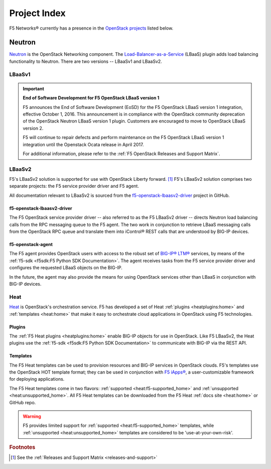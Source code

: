 .. _project-index:


Project Index
#############

F5 Networks® currently has a presence in the `OpenStack projects <http://www.openstack.org/software/project-navigator>`_ listed below.


Neutron
=======

`Neutron <http://www.openstack.org/software/releases/kilo/components/neutron>`_ is the OpenStack Networking component. The `Load-Balancer-as-a-Service <http://docs.openstack.org/mitaka/networking-guide/config-lbaas.html>`_ (LBaaS) plugin adds load balancing functionality to Neutron. There are two versions -- LBaaSv1 and LBaaSv2.

LBaaSv1
-------

.. important::

    **End of Software Development for F5 OpenStack LBaaS version 1**

    F5 announces the End of Software Development (EoSD) for the F5 OpenStack LBaaS version 1 integration, effective October 1, 2016. This announcement is in compliance with the OpenStack community deprecation of the OpenStack Neutron LBaaS version 1 plugin. Customers are encouraged to move to OpenStack LBaaS version 2.

    F5 will continue to repair defects and perform maintenance on the F5 OpenStack LBaaS version 1 integration until the Openstack Ocata release in April 2017.

    For additional information, please refer to the :ref:`F5 OpenStack Releases and Support Matrix`.


.. seealso::

    * `f5-openstack-lbaasv1 on GitHub <https://github.com/F5Networks/f5-openstack-lbaasv1>`_
    * :ref:`F5 LBaaSv1 Plugin Docs Home <lbaasv1:home>`

LBaaSv2
-------

F5's LBaaSv2 solution is supported for use with OpenStack Liberty forward. [#]_ F5's LBaaSv2 solution comprises two separate projects: the F5 service provider driver and F5 agent.

All documentation relevant to LBaaSv2 is sourced from the `f5-openstack-lbaasv2-driver <https://github.com/f5networks/f5-openstack-lbaasv2-driver>`_ project in GitHub.

f5-openstack-lbaasv2-driver
```````````````````````````

The F5 OpenStack service provider driver -- also referred to as the F5 LBaaSv2 driver -- directs Neutron load balancing calls from the RPC messaging queue to the F5 agent. The two work in conjunction to retrieve LBaaS messaging calls from the OpenStack RPC queue and translate them into iControl® REST calls that are understood by BIG-IP devices.

.. seealso::

    * :ref:`F5 LBaaSv2 Docs Home <lbaasv2:home>`
    * :ref:`F5 LBaaSv2 User Guide <lbaasv2:F5 OpenStack LBaaSv2 User Guide>`
    * `f5-openstack-lbaasv2-driver on GitHub <https://github.com/F5Networks/f5-openstack-lbaasv2-driver>`_

f5-openstack-agent
``````````````````

The F5 agent provides OpenStack users with access to the robust set of `BIG-IP® LTM® <https://f5.com/products/big-ip/local-traffic-manager-ltm>`_ services, by means of the :ref:`f5-sdk <f5sdk:F5 Python SDK Documentation>`. The agent receives tasks from the F5 service provider driver and configures the requested LBaaS objects on the BIG-IP.

In the future, the agent may also provide the means for using OpenStack services other than LBaaS in conjunction with BIG-IP devices.

.. seealso::

    * :ref:`F5 Agent Docs Home <agent:home>`
    * :ref:`F5 Agent Quick Start <agent:Quick Start>`
    * `f5-openstack-agent on GitHub <https://github.com/F5Networks/f5-openstack-agent>`_


Heat
----

`Heat <http://www.openstack.org/software/releases/kilo/components/heat>`_ is OpenStack's orchestration service. F5 has developed a set of Heat :ref:`plugins <heatplugins:home>` and :ref:`templates <heat:home>` that make it easy to orchestrate cloud applications in OpenStack using F5 technologies.

Plugins
```````

The :ref:`F5 Heat plugins <heatplugins:home>` enable BIG-IP objects for use in OpenStack. Like F5 LBaaSv2, the Heat plugins use the :ref:`f5-sdk <f5sdk:F5 Python SDK Documentation>` to communicate with BIG-IP via the REST API.

.. seealso::

    * `f5-openstack-heat-plugins on GitHub <https://github.com/F5Networks/f5-openstack-heat-plugins>`_
    * :ref:`F5 Heat Plugins Docs Home <heatplugins:home>`


Templates
`````````

The F5 Heat templates can be used to provision resources and BIG-IP services in OpenStack clouds. F5's templates use the OpenStack HOT template format; they can be used in conjunction with `F5 iApps® <https://devcentral.f5.com/wiki/iApp.HomePage.ashx>`_, a user-customizable framework for deploying applications.

The F5 Heat templates come in two flavors: :ref:`supported <heat:f5-supported_home>` and :ref:`unsupported <heat:unsupported_home>`. All F5 Heat templates can be downloaded from the F5 Heat :ref:`docs site <heat:home>` or GitHub repo.

.. warning::

    F5 provides limited support for :ref:`supported <heat:f5-supported_home>` templates, while :ref:`unsupported <heat:unsupported_home>` templates are considered to be 'use-at-your-own-risk'.


.. seealso::

    * `f5-openstack-heat on GitHub <https://github.com/F5Networks/f5-openstack-heat>`_
    * :ref:`F5 Heat Docs Home <heat:home>`
    * :ref:`F5 Heat User Guide <heat:heat-user-guide>`


.. rubric:: Footnotes
.. [#] See the :ref:`Releases and Support Matrix <releases-and-support>`